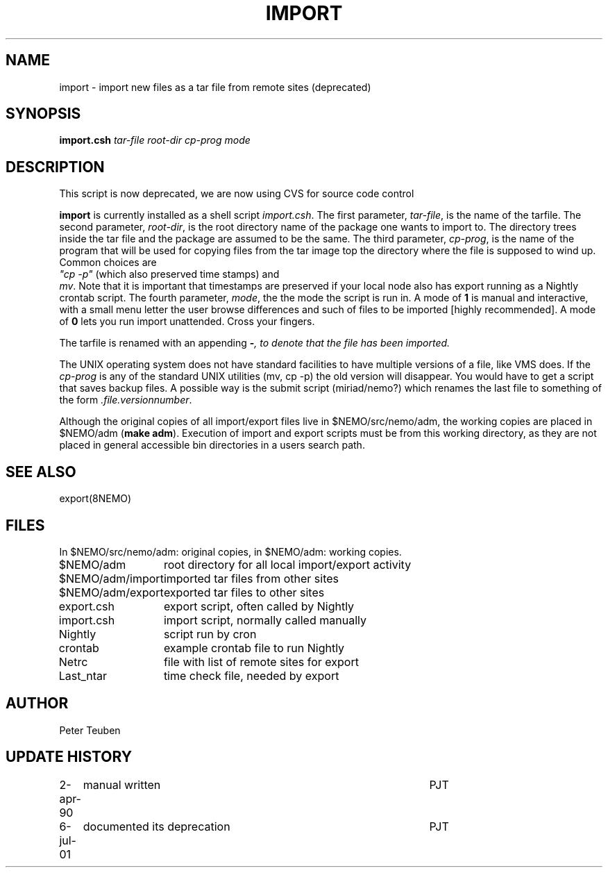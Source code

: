.TH IMPORT 8NEMO "2 April 1990"
.SH NAME
import \- import new files as a tar file from remote sites (deprecated)
.SH SYNOPSIS
.B import.csh 
.I tar-file root-dir cp-prog mode
.SH DESCRIPTION
This script is now deprecated, we are now using CVS for source code control
.PP
\fBimport\fP is currently installed as a shell script
\fIimport.csh\fP. The first parameter, \fItar-file\fP, is the name of the
tarfile. The second parameter, \fIroot-dir\fP,
is the root directory
name of the package one wants to import to. The directory trees
inside the tar file and the package are assumed to be the same.
The third parameter, \fIcp-prog\fP,
is the name of the program that will be 
used for copying files from the tar image top the directory
where the file is supposed to wind up. Common choices are
\fI "cp -p"\fP (which also preserved time stamps) and
\fP mv\fP. Note that it is important that timestamps are preserved
if your local node also has export running as a Nightly crontab
script.
The fourth parameter, \fImode\fP, the the mode the script is run 
in. A mode of \fB1\fP is manual and interactive, with a small menu
letter the user browse differences and such of files to be imported
[highly recommended]. A mode of \fB0\fP lets you run import 
unattended. Cross your fingers.
.PP
The tarfile is renamed with an appending \fB-\fI, to 
denote that the file has been imported.
.PP
The UNIX operating system does not have standard facilities to
have multiple versions of a file, like VMS does. If the \fIcp-prog\fP
is any of the standard UNIX utilities (mv, cp -p) the old version
will disappear. You would have to get a script that saves backup files.
A possible way is the submit script (miriad/nemo?) which renames 
the last file to something of the form \fI.file.versionnumber\fP.
.PP
Although the original copies of all import/export files live in
$NEMO/src/nemo/adm, the working copies are placed in $NEMO/adm (\fBmake
adm\fP).  Execution of import and export scripts must be from this working
directory, as they are not placed in general accessible bin directories
in a users search path. 
.SH SEE ALSO
export(8NEMO)
.SH FILES
In $NEMO/src/nemo/adm: original copies, in $NEMO/adm: working copies.
.sp 2
.nf
.ta +2.0i
$NEMO/adm	root directory for all local import/export activity
$NEMO/adm/import	imported tar files from other sites
$NEMO/adm/export	exported tar files to other sites
export.csh	export script, often called by Nightly
import.csh	import script, normally called manually
Nightly   	script run by cron
crontab   	example crontab file to run Nightly
Netrc   	file with list of remote sites for export
Last_ntar	time check file, needed by export
.fi
.SH AUTHOR
Peter Teuben
.SH "UPDATE HISTORY"
.nf
.ta +1.0i +4.5i
2-apr-90	manual written	PJT
6-jul-01	documented its deprecation	PJT
.fi
